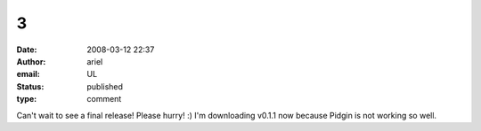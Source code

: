 3
#
:date: 2008-03-12 22:37
:author: ariel
:email: UL
:status: published
:type: comment

Can't wait to see a final release! Please hurry! :) I'm downloading v0.1.1 now because Pidgin is not working so well.
